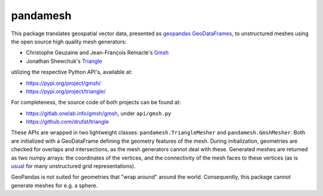 pandamesh
=========

This package translates geospatial vector data, presented as `geopandas`_
`GeoDataFrames`_, to unstructured meshes using the open source high quality
mesh generators:

* Christophe Geuzaine and Jean-François Remacle's `Gmsh`_
* Jonathan Shewchuk's `Triangle`_

utilizing the respective Python API's, available at:

* https://pypi.org/project/gmsh/
* https://pypi.org/project/triangle/
  
For completeness, the source code of both projects can be found at:

* https://gitlab.onelab.info/gmsh/gmsh, under ``api/gmsh.py``
* https://github.com/drufat/triangle

These APIs are wrapped in two lightweight classes: ``pandamesh.TriangleMesher``
and ``pandamesh.GmshMesher``. Both are initialized with a GeoDataFrame defining
the geometry features of the mesh. During initialization, geometries are
checked for overlaps and intersections, as the mesh generators cannot deal with
these.  Generated meshes are returned as two numpy arrays: the coordinates of
the vertices, and the connectivity of the mesh faces to these vertices (as is
`usual`_ for many unstructured grid representations).

GeoPandas is not suited for geometries that "wrap around" around the world.
Consequently, this package cannot generate meshes for e.g. a sphere.

.. _geopandas: https://geopandas.org/
.. _GeoDataFrames: https://geopandas.org/en/stable/docs/reference/api/geopandas.GeoDataFrame.html
.. _Gmsh: https://gmsh.info/
.. _Triangle: https://www.cs.cmu.edu/~quake/triangle.html
.. _usual: https://ugrid-conventions.github.io/ugrid-conventions/
